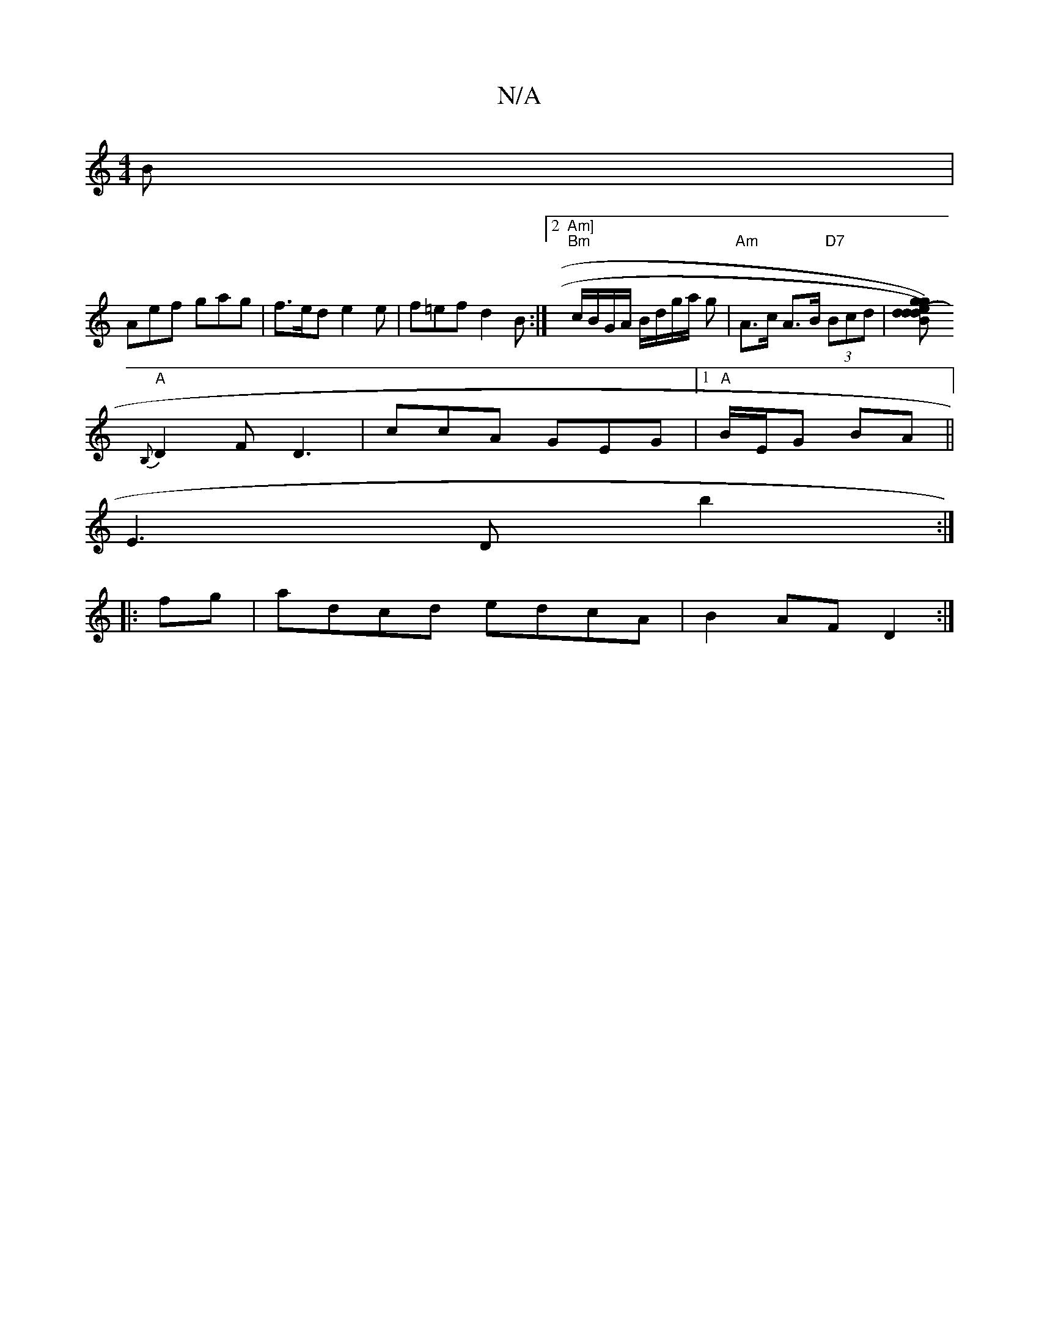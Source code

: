 X:1
T:N/A
M:4/4
R:N/A
K:Cmajor
B |
Aef gag | f>ed e2e | f=ef d2B:|2 "Am]" "Bm"c/B/G/A/ B/2d/2g/2a/2 g | "Am"A>c A>B "D7" (3Bcd |[g<d)(d e2)g|dBc "D"AGE|
"A"{B,}D2 F D3 |ccA GEG|1 "A" B/E/G BA ||
E3D b2 :|
|:fg|adcd edcA|B2AF D2:|

